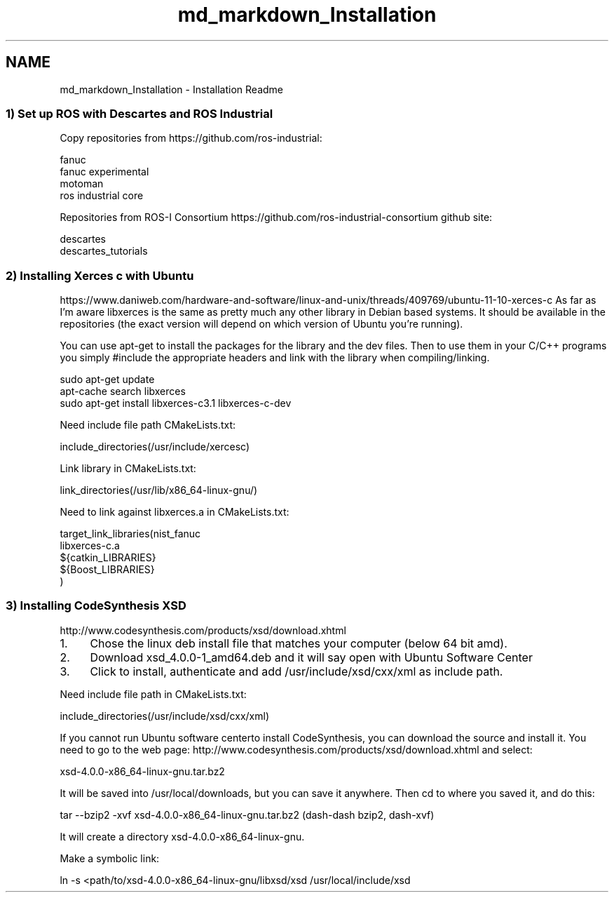 .TH "md_markdown_Installation" 3 "Fri Mar 18 2016" "CRCL FANUC" \" -*- nroff -*-
.ad l
.nh
.SH NAME
md_markdown_Installation \- Installation Readme 

.SS "1) Set up ROS with Descartes and ROS Industrial "
.PP
Copy repositories from https://github.com/ros-industrial: 
.PP
.nf
fanuc
fanuc experimental
motoman
ros industrial core

.fi
.PP
.PP
Repositories from ROS-I Consortium https://github.com/ros-industrial-consortium github site: 
.PP
.nf
descartes
descartes_tutorials

.fi
.PP
.PP
.SS "2) Installing Xerces c with Ubuntu "
.PP
https://www.daniweb.com/hardware-and-software/linux-and-unix/threads/409769/ubuntu-11-10-xerces-c As far as I'm aware libxerces is the same as pretty much any other library in Debian based systems\&. It should be available in the repositories (the exact version will depend on which version of Ubuntu you're running)\&.
.PP
You can use apt-get to install the packages for the library and the dev files\&. Then to use them in your C/C++ programs you simply #include the appropriate headers and link with the library when compiling/linking\&. 
.PP
.nf
sudo apt-get update
apt-cache search libxerces
sudo apt-get install libxerces-c3.1 libxerces-c-dev

.fi
.PP
.PP
Need include file path CMakeLists\&.txt: 
.PP
.nf
include_directories(/usr/include/xercesc)

.fi
.PP
.PP
Link library in CMakeLists\&.txt: 
.PP
.nf
link_directories(/usr/lib/x86_64-linux-gnu/)

.fi
.PP
.PP
Need to link against libxerces\&.a in CMakeLists\&.txt: 
.PP
.nf
target_link_libraries(nist_fanuc 
libxerces-c.a  
${catkin_LIBRARIES}
${Boost_LIBRARIES}
)

.fi
.PP
.PP
.SS "3) Installing CodeSynthesis XSD "
.PP
http://www.codesynthesis.com/products/xsd/download.xhtml
.IP "1." 4
Chose the linux deb install file that matches your computer (below 64 bit amd)\&.
.IP "2." 4
Download xsd_4\&.0\&.0-1_amd64\&.deb and it will say open with Ubuntu Software Center
.IP "3." 4
Click to install, authenticate and add /usr/include/xsd/cxx/xml as include path\&.
.PP
.PP
Need include file path in CMakeLists\&.txt: 
.PP
.nf
include_directories(/usr/include/xsd/cxx/xml)

.fi
.PP
.PP
If you cannot run Ubuntu software centerto install CodeSynthesis, you can download the source and install it\&. You need to go to the web page: http://www.codesynthesis.com/products/xsd/download.xhtml and select: 
.PP
.nf
xsd-4.0.0-x86_64-linux-gnu.tar.bz2

.fi
.PP
.PP
It will be saved into /usr/local/downloads, but you can save it anywhere\&. Then cd to where you saved it, and do this: 
.PP
.nf
tar --bzip2 -xvf xsd-4.0.0-x86_64-linux-gnu.tar.bz2 (dash-dash bzip2, dash-xvf)

.fi
.PP
.PP
It will create a directory xsd-4\&.0\&.0-x86_64-linux-gnu\&.
.PP
Make a symbolic link: 
.PP
.nf
ln -s <path/to/xsd-4.0.0-x86_64-linux-gnu/libxsd/xsd /usr/local/include/xsd
.fi
.PP
 
